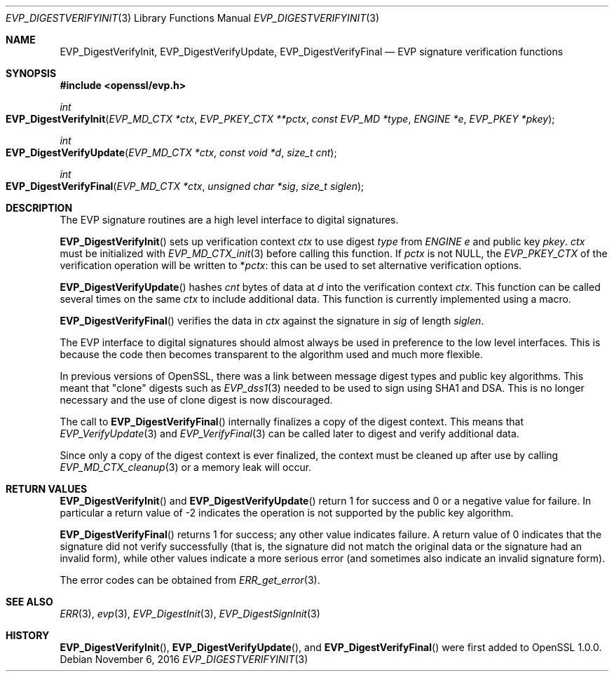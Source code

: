 .\"	$OpenBSD: EVP_DigestVerifyInit.3,v 1.2 2016/11/06 15:52:50 jmc Exp $
.\"	OpenSSL fb552ac6 Sep 30 23:43:01 2009 +0000
.\"
.\" This file was written by Dr. Stephen Henson <steve@openssl.org>.
.\" Copyright (c) 2006, 2009, 2014, 2015, 2016 The OpenSSL Project.
.\" All rights reserved.
.\"
.\" Redistribution and use in source and binary forms, with or without
.\" modification, are permitted provided that the following conditions
.\" are met:
.\"
.\" 1. Redistributions of source code must retain the above copyright
.\"    notice, this list of conditions and the following disclaimer.
.\"
.\" 2. Redistributions in binary form must reproduce the above copyright
.\"    notice, this list of conditions and the following disclaimer in
.\"    the documentation and/or other materials provided with the
.\"    distribution.
.\"
.\" 3. All advertising materials mentioning features or use of this
.\"    software must display the following acknowledgment:
.\"    "This product includes software developed by the OpenSSL Project
.\"    for use in the OpenSSL Toolkit. (http://www.openssl.org/)"
.\"
.\" 4. The names "OpenSSL Toolkit" and "OpenSSL Project" must not be used to
.\"    endorse or promote products derived from this software without
.\"    prior written permission. For written permission, please contact
.\"    openssl-core@openssl.org.
.\"
.\" 5. Products derived from this software may not be called "OpenSSL"
.\"    nor may "OpenSSL" appear in their names without prior written
.\"    permission of the OpenSSL Project.
.\"
.\" 6. Redistributions of any form whatsoever must retain the following
.\"    acknowledgment:
.\"    "This product includes software developed by the OpenSSL Project
.\"    for use in the OpenSSL Toolkit (http://www.openssl.org/)"
.\"
.\" THIS SOFTWARE IS PROVIDED BY THE OpenSSL PROJECT ``AS IS'' AND ANY
.\" EXPRESSED OR IMPLIED WARRANTIES, INCLUDING, BUT NOT LIMITED TO, THE
.\" IMPLIED WARRANTIES OF MERCHANTABILITY AND FITNESS FOR A PARTICULAR
.\" PURPOSE ARE DISCLAIMED.  IN NO EVENT SHALL THE OpenSSL PROJECT OR
.\" ITS CONTRIBUTORS BE LIABLE FOR ANY DIRECT, INDIRECT, INCIDENTAL,
.\" SPECIAL, EXEMPLARY, OR CONSEQUENTIAL DAMAGES (INCLUDING, BUT
.\" NOT LIMITED TO, PROCUREMENT OF SUBSTITUTE GOODS OR SERVICES;
.\" LOSS OF USE, DATA, OR PROFITS; OR BUSINESS INTERRUPTION)
.\" HOWEVER CAUSED AND ON ANY THEORY OF LIABILITY, WHETHER IN CONTRACT,
.\" STRICT LIABILITY, OR TORT (INCLUDING NEGLIGENCE OR OTHERWISE)
.\" ARISING IN ANY WAY OUT OF THE USE OF THIS SOFTWARE, EVEN IF ADVISED
.\" OF THE POSSIBILITY OF SUCH DAMAGE.
.\"
.Dd $Mdocdate: November 6 2016 $
.Dt EVP_DIGESTVERIFYINIT 3
.Os
.Sh NAME
.Nm EVP_DigestVerifyInit ,
.Nm EVP_DigestVerifyUpdate ,
.Nm EVP_DigestVerifyFinal
.Nd EVP signature verification functions
.Sh SYNOPSIS
.In openssl/evp.h
.Ft int
.Fo EVP_DigestVerifyInit
.Fa "EVP_MD_CTX *ctx"
.Fa "EVP_PKEY_CTX **pctx"
.Fa "const EVP_MD *type"
.Fa "ENGINE *e"
.Fa "EVP_PKEY *pkey"
.Fc
.Ft int
.Fo EVP_DigestVerifyUpdate
.Fa "EVP_MD_CTX *ctx"
.Fa "const void *d"
.Fa "size_t cnt"
.Fc
.Ft int
.Fo EVP_DigestVerifyFinal
.Fa "EVP_MD_CTX *ctx"
.Fa "unsigned char *sig"
.Fa "size_t siglen"
.Fc
.Sh DESCRIPTION
The EVP signature routines are a high level interface to digital
signatures.
.Pp
.Fn EVP_DigestVerifyInit
sets up verification context
.Fa ctx
to use digest
.Fa type
from
.Vt ENGINE
.Fa e
and public key
.Fa pkey .
.Fa ctx
must be initialized with
.Xr EVP_MD_CTX_init 3
before calling this function.
If
.Fa pctx
is not
.Dv NULL ,
the
.Vt EVP_PKEY_CTX
of the verification operation will be written to
.Pf * Fa pctx :
this can be used to set alternative verification options.
.Pp
.Fn EVP_DigestVerifyUpdate
hashes
.Fa cnt
bytes of data at
.Fa d
into the verification context
.Fa ctx .
This function can be called several times on the same
.Fa ctx
to include additional data.
This function is currently implemented using a macro.
.Pp
.Fn EVP_DigestVerifyFinal
verifies the data in
.Fa ctx
against the signature in
.Fa sig
of length
.Fa siglen .
.Pp
The EVP interface to digital signatures should almost always be
used in preference to the low level interfaces.
This is because the code then becomes transparent to the algorithm used
and much more flexible.
.Pp
In previous versions of OpenSSL, there was a link between message digest
types and public key algorithms.
This meant that "clone" digests such as
.Xr EVP_dss1 3
needed to be used to sign using SHA1 and DSA.
This is no longer necessary and the use of clone digest is now
discouraged.
.Pp
The call to
.Fn EVP_DigestVerifyFinal
internally finalizes a copy of the digest context.
This means that
.Xr EVP_VerifyUpdate 3
and
.Xr EVP_VerifyFinal 3
can be called later to digest and verify additional data.
.Pp
Since only a copy of the digest context is ever finalized, the context
must be cleaned up after use by calling
.Xr EVP_MD_CTX_cleanup 3
or a memory leak will occur.
.Sh RETURN VALUES
.Fn EVP_DigestVerifyInit
and
.Fn EVP_DigestVerifyUpdate
return 1 for success and 0 or a negative value for failure.
In particular a return value of -2 indicates the operation is not
supported by the public key algorithm.
.Pp
.Fn EVP_DigestVerifyFinal
returns 1 for success; any other value indicates failure.
A return value of 0 indicates that the signature did not verify
successfully (that is, the signature did not match the original
data or the signature had an invalid form), while other values
indicate a more serious error (and sometimes also indicate an invalid
signature form).
.Pp
The error codes can be obtained from
.Xr ERR_get_error 3 .
.Sh SEE ALSO
.Xr ERR 3 ,
.Xr evp 3 ,
.Xr EVP_DigestInit 3 ,
.Xr EVP_DigestSignInit 3
.Sh HISTORY
.Fn EVP_DigestVerifyInit ,
.Fn EVP_DigestVerifyUpdate ,
and
.Fn EVP_DigestVerifyFinal
were first added to OpenSSL 1.0.0.
